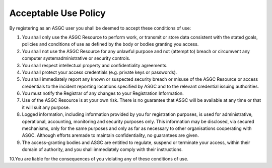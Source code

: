 **********************
Acceptable Use Policy
**********************

By registering as an ASGC user you shall be deemed to accept these conditions of use: 

1. You shall only use the ASGC Resource to perform work, or transmit or store data consistent with the stated goals, policies and conditions of use as defined by the body or bodies granting you access.

2. You shall not use the ASGC Resource for any unlawful purpose and not (attempt to) breach or circumvent any computer systemadministrative or security controls.

3. You shall respect intellectual property and confidentiality agreements.

4. You shall protect your access credentials (e.g. private keys or passwords).

5. You shall immediately report any known or suspected security breach or misuse of the ASGC Resource or access credentials to the incident reporting locations specified by ASGC and to the relevant credential issuing authorities.

6. You must notify the Registrar of any changes to your Registration Information.

7. Use of the ASGC Resource is at your own risk. There is no guarantee that ASGC will be available at any time or that it will suit any purpose.

8. Logged information, including information provided by you for registration purposes, is used for administrative, operational, accounting, monitoring and security purposes only. This information may be disclosed, via secured mechanisms, only for the same purposes and only as far as necessary to other organisations cooperating with ASGC. Although efforts aremade to maintain confidentiality, no guarantees are given.

9. The access-granting bodies and ASGC are entitled to regulate, suspend or terminate your access, within their domain of authority, and you shall immediately comply with their instructions.

10.You are liable for the consequences of you violating any of these conditions of use.
